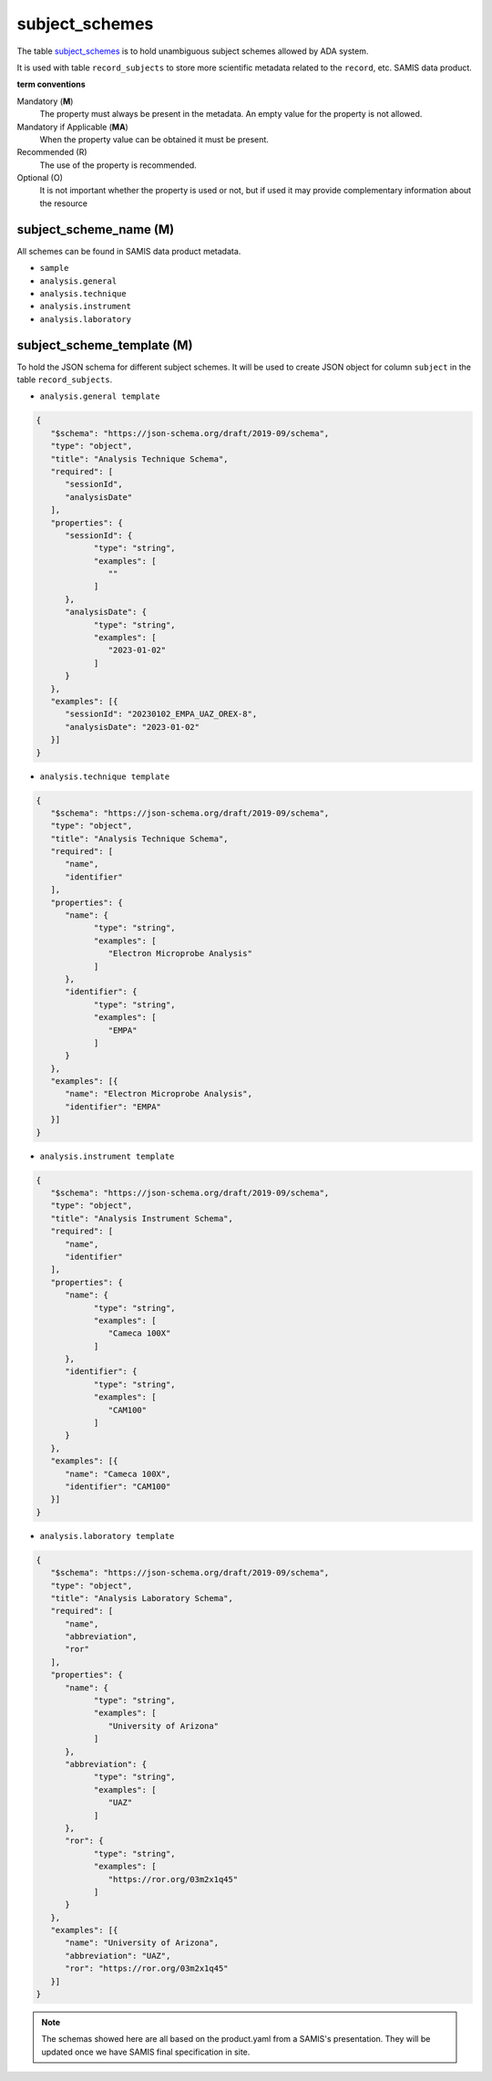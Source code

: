 subject_schemes
================
The table `subject_schemes <https://schema.astromat.org/ada/tables/subject_schemes.html>`_ is to hold unambiguous subject schemes allowed by ADA system.

It is used with table ``record_subjects`` to store more scientific metadata related to the ``record``, etc. SAMIS data product.

**term conventions**

Mandatory (**M**)
  The property must always be present in the metadata. An empty value for the property is not allowed.

Mandatory if Applicable (**MA**)
  When the property value can be obtained it must be present.

Recommended (R)
  The use of the property is recommended.

Optional (O)
  It is not important whether the property is used or not, but if used it may provide complementary information about the resource

.. _ada:subjectSchemeName:

subject_scheme_name (M)
-----------------------

All schemes can be found in SAMIS data product metadata.

* ``sample``
* ``analysis.general``
* ``analysis.technique``
* ``analysis.instrument``
* ``analysis.laboratory``

subject_scheme_template (M)
---------------------------
To hold the JSON schema for different subject schemes. It will be used to create JSON object for column ``subject`` in the table ``record_subjects``.

* ``analysis.general template`` 

.. code-block:: json

   {
      "$schema": "https://json-schema.org/draft/2019-09/schema",
      "type": "object",
      "title": "Analysis Technique Schema",
      "required": [
         "sessionId",
         "analysisDate"
      ],
      "properties": {
         "sessionId": {
               "type": "string",
               "examples": [
                  ""
               ]
         },
         "analysisDate": {
               "type": "string",
               "examples": [
                  "2023-01-02"
               ]
         }
      },
      "examples": [{
         "sessionId": "20230102_EMPA_UAZ_OREX-8",
         "analysisDate": "2023-01-02"
      }]
   }

* ``analysis.technique template`` 

.. code-block:: json

   {
      "$schema": "https://json-schema.org/draft/2019-09/schema",
      "type": "object",
      "title": "Analysis Technique Schema",
      "required": [
         "name",
         "identifier"
      ],
      "properties": {
         "name": {
               "type": "string",
               "examples": [
                  "Electron Microprobe Analysis"
               ]
         },
         "identifier": {
               "type": "string",
               "examples": [
                  "EMPA"
               ]
         }
      },
      "examples": [{
         "name": "Electron Microprobe Analysis",
         "identifier": "EMPA"
      }]
   }

* ``analysis.instrument template`` 

.. code-block:: json

   {
      "$schema": "https://json-schema.org/draft/2019-09/schema",
      "type": "object",
      "title": "Analysis Instrument Schema",
      "required": [
         "name",
         "identifier"
      ],
      "properties": {
         "name": {
               "type": "string",
               "examples": [
                  "Cameca 100X"
               ]
         },
         "identifier": {
               "type": "string",
               "examples": [
                  "CAM100"
               ]
         }
      },
      "examples": [{
         "name": "Cameca 100X",
         "identifier": "CAM100"
      }]
   }

* ``analysis.laboratory template`` 

.. code-block:: json

   {
      "$schema": "https://json-schema.org/draft/2019-09/schema",
      "type": "object",
      "title": "Analysis Laboratory Schema",
      "required": [
         "name",
         "abbreviation",
         "ror"
      ],
      "properties": {
         "name": {
               "type": "string",
               "examples": [
                  "University of Arizona"
               ]
         },
         "abbreviation": {
               "type": "string",
               "examples": [
                  "UAZ"
               ]
         },
         "ror": {
               "type": "string",
               "examples": [
                  "https://ror.org/03m2x1q45"
               ]
         }
      },
      "examples": [{
         "name": "University of Arizona",
         "abbreviation": "UAZ",
         "ror": "https://ror.org/03m2x1q45"
      }]
   }

.. note::
   The schemas showed here are all based on the product.yaml from a SAMIS's presentation. They will be updated once we have SAMIS final specification in site.
   